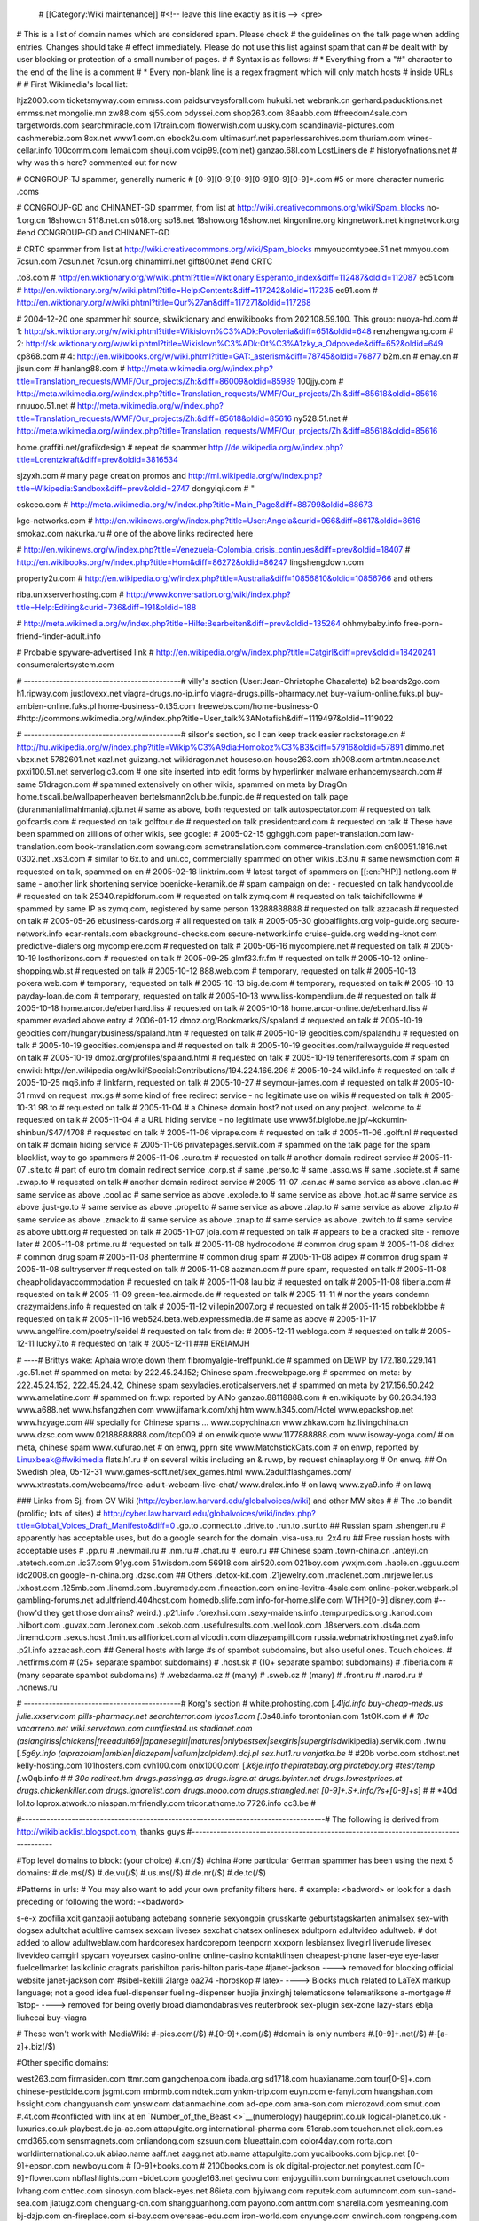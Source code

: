   # [[Category:Wiki maintenance]] #<!-- leave this line exactly as it
   is --> <pre>

# This is a list of domain names which are considered spam. Please check
# the guidelines on the talk page when adding entries. Changes should
take # effect immediately. Please do not use this list against spam that
can # be dealt with by user blocking or protection of a small number of
pages. # # Syntax is as follows: # \* Everything from a "#" character to
the end of the line is a comment # \* Every non-blank line is a regex
fragment which will only match hosts # inside URLs # # First Wikimedia's
local list:

ltjz2000.com ticketsmyway.com emmss.com paidsurveysforall.com hukuki.net
webrank.cn gerhard.paducktions.net emmss.net mongolie.mn zw88.com
sj55.com odyssei.com shop263.com 88aabb.com #freedom4sale.com
targetwords.com searchmiracle.com 17train.com flowerwish.com uusky.com
scandinavia-pictures.com cashmerebiz.com 8cx.net www1.com.cn ebook2u.com
ultimasurf.net paperlessarchives.com thuriam.com wines-cellar.info
100comm.com lemai.com shouji.com voip99.(com|net) ganzao.68l.com
LostLiners.de # historyofnations.net # why was this here? commented out
for now

# CCNGROUP-TJ spammer, generally numeric #
[0-9][0-9][0-9][0-9][0-9][0-9]*.com #5 or more character numeric .coms

# CCNGROUP-GD and CHINANET-GD spammer, from list at
http://wiki.creativecommons.org/wiki/Spam_blocks no-1.org.cn 18show.cn
5118.net.cn s018.org so18.net 18show.org 18show.net kingonline.org
kingnetwork.net kingnetwork.org #end CCNGROUP-GD and CHINANET-GD

# CRTC spammer from list at
http://wiki.creativecommons.org/wiki/Spam_blocks mmyoucomtypee.51.net
mmyou.com 7csun.com 7csun.net 7csun.org chinamimi.net gift800.net #end
CRTC

.to8.com #
http://en.wiktionary.org/w/wiki.phtml?title=Wiktionary:Esperanto_index&diff=112487&oldid=112087
ec51.com #
http://en.wiktionary.org/w/wiki.phtml?title=Help:Contents&diff=117242&oldid=117235
ec91.com #
http://en.wiktionary.org/w/wiki.phtml?title=Qur%27an&diff=117271&oldid=117268

# 2004-12-20 one spammer hit source, skwiktionary and enwikibooks from
202.108.59.100. This group: nuoya-hd.com # 1:
http://sk.wiktionary.org/w/wiki.phtml?title=Wikislovn%C3%ADk:Povolenia&diff=651&oldid=648
renzhengwang.com # 2:
http://sk.wiktionary.org/w/wiki.phtml?title=Wikislovn%C3%ADk:Ot%C3%A1zky_a_Odpovede&diff=652&oldid=649
cp868.com # 4:
http://en.wikibooks.org/w/wiki.phtml?title=GAT:_asterism&diff=78745&oldid=76877
b2m.cn # emay.cn # jlsun.com # hanlang88.com #
http://meta.wikimedia.org/w/index.php?title=Translation_requests/WMF/Our_projects/Zh:&diff=86009&oldid=85989
100jjy.com #
http://meta.wikimedia.org/w/index.php?title=Translation_requests/WMF/Our_projects/Zh:&diff=85618&oldid=85616
nnuuoo.51.net #
http://meta.wikimedia.org/w/index.php?title=Translation_requests/WMF/Our_projects/Zh:&diff=85618&oldid=85616
ny528.51.net #
http://meta.wikimedia.org/w/index.php?title=Translation_requests/WMF/Our_projects/Zh:&diff=85618&oldid=85616

home.graffiti.net/grafikdesign # repeat de spammer
http://de.wikipedia.org/w/index.php?title=Lorentzkraft&diff=prev&oldid=3816534

sjzyxh.com # many page creation promos and
http://ml.wikipedia.org/w/index.php?title=Wikipedia:Sandbox&diff=prev&oldid=2747
dongyiqi.com # "

oskceo.com #
http://meta.wikimedia.org/w/index.php?title=Main_Page&diff=88799&oldid=88673

kgc-networks.com #
http://en.wikinews.org/w/index.php?title=User:Angela&curid=966&diff=8617&oldid=8616
smokaz.com nakurka.ru # one of the above links redirected here

#
http://en.wikinews.org/w/index.php?title=Venezuela-Colombia_crisis_continues&diff=prev&oldid=18407
# http://en.wikibooks.org/w/index.php?title=Horn&diff=86272&oldid=86247
lingshengdown.com

property2u.com #
http://en.wikipedia.org/w/index.php?title=Australia&diff=10856810&oldid=10856766
and others

riba.unixserverhosting.com #
http://www.konversation.org/wiki/index.php?title=Help:Editing&curid=736&diff=191&oldid=188

#
http://meta.wikimedia.org/w/index.php?title=Hilfe:Bearbeiten&diff=prev&oldid=135264
ohhmybaby.info free-porn-friend-finder-adult.info

# Probable spyware-advertised link #
http://en.wikipedia.org/w/index.php?title=Catgirl&diff=prev&oldid=18420241
consumeralertsystem.com

# --------------------------------------------# villy's section
(User:Jean-Christophe Chazalette) b2.boards2go.com h1.ripway.com
justlovexx.net viagra-drugs.no-ip.info viagra-drugs.pills-pharmacy.net
buy-valium-online.fuks.pl buy-ambien-online.fuks.pl
home-business-0.t35.com freewebs.com/home-business-0
#http://commons.wikimedia.org/w/index.php?title=User_talk%3ANotafish&diff=1119497&oldid=1119022

# --------------------------------------------# silsor's section, so I
can keep track easier rackstorage.cn #
http://hu.wikipedia.org/w/index.php?title=Wikip%C3%A9dia:Homokoz%C3%B3&diff=57916&oldid=57891
dimmo.net vbzx.net 5782601.net xazl.net guizang.net wikidragon.net
houseso.cn house263.com xh008.com artmtm.nease.net pxxi100.51.net
serverlogic3.com # one site inserted into edit forms by hyperlinker
malware enhancemysearch.com # same 51dragon.com # spammed extensively on
other wikis, spammed on meta by DragOn home.tiscali.be/wallpaperheaven
bertelsmann2club.be.funpic.de # requested on talk page
(duranmanialimahlmania).cjb.net # same as above, both requested on talk
autospectator.com # requested on talk golfcards.com # requested on talk
golftour.de # requested on talk presidentcard.com # requested on talk #
These have been spammed on zillions of other wikis, see google: #
2005-02-15 gghggh.com paper-translation.com law-translation.com
book-translation.com sowang.com acmetranslation.com
commerce-translation.com cn80051.1816.net 0302.net .xs3.com # similar to
6x.to and uni.cc, commercially spammed on other wikis .b3.nu # same
newsmotion.com # requested on talk, spammed on en # 2005-02-18
linktrim.com # latest target of spammers on [[:en:PHP]] notlong.com #
same - another link shortening service boenicke-keramik.de # spam
campaign on de: - requested on talk handycool.de # requested on talk
25340.rapidforum.com # requested on talk zymq.com # requested on talk
taichifollowme # spammed by same IP as zymq.com, registered by same
person 13288888888 # requested on talk azzacash # requested on talk #
2005-05-26 ebusiness-cards.org # all requested on talk # 2005-05-30
globalflights.org voip-guide.org secure-network.info ecar-rentals.com
ebackground-checks.com secure-network.info cruise-guide.org
wedding-knot.com predictive-dialers.org mycompiere.com # requested on
talk # 2005-06-16 mycompiere.net # requested on talk # 2005-10-19
losthorizons.com # requested on talk # 2005-09-25 glmf33.fr.fm #
requested on talk # 2005-10-12 online-shopping.wb.st # requested on talk
# 2005-10-12 888.web.com # temporary, requested on talk # 2005-10-13
pokera.web.com # temporary, requested on talk # 2005-10-13 big.de.com #
temporary, requested on talk # 2005-10-13 payday-loan.de.com #
temporary, requested on talk # 2005-10-13 www.liss-kompendium.de #
requested on talk # 2005-10-18 home.arcor.de/eberhard.liss # requested
on talk # 2005-10-18 home.arcor-online.de/eberhard.liss # spammer evaded
above entry # 2006-01-12 dmoz.org/Bookmarks/S/spaland # requested on
talk # 2005-10-19 geocities.com/hungarybusiness/spaland.htm # requested
on talk # 2005-10-19 geocities.com/spalandhu # requested on talk #
2005-10-19 geocities.com/enspaland # requested on talk # 2005-10-19
geocities.com/railwayguide # requested on talk # 2005-10-19
dmoz.org/profiles/spaland.html # requested on talk # 2005-10-19
teneriferesorts.com # spam on enwiki:
http://en.wikipedia.org/wiki/Special:Contributions/194.224.166.206 #
2005-10-24 wik1.info # requested on talk # 2005-10-25 mq6.info #
linkfarm, requested on talk # 2005-10-27 # seymour-james.com # requested
on talk # 2005-10-31 rmvd on request .mx.gs # some kind of free redirect
service - no legitimate use on wikis # requested on talk # 2005-10-31
98.to # requested on talk # 2005-11-04 # a Chinese domain host? not used
on any project. welcome.to # requested on talk # 2005-11-04 # a URL
hiding service - no legitimate use
www5f.biglobe.ne.jp/~kokumin-shinbun/S47/4708 # requested on talk #
2005-11-06 viprape.com # requested on talk # 2005-11-06 .golft.nl #
requested on talk # domain hiding service # 2005-11-06
privatepages.servik.com # spammed on the talk page for the spam
blacklist, way to go spammers # 2005-11-06 .euro.tm # requested on talk
# another domain redirect service # 2005-11-07 .site.tc # part of
euro.tm domain redirect service .corp.st # same .perso.tc # same
.asso.ws # same .societe.st # same .zwap.to # requested on talk #
another domain redirect service # 2005-11-07 .can.ac # same service as
above .clan.ac # same service as above .cool.ac # same service as above
.explode.to # same service as above .hot.ac # same service as above
.just-go.to # same service as above .propel.to # same service as above
.zlap.to # same service as above .zlip.to # same service as above
.zmack.to # same service as above .znap.to # same service as above
.zwitch.to # same service as above ubtt.org # requested on talk #
2005-11-07 joia.com # requested on talk # appears to be a cracked site -
remove later # 2005-11-08 prtime.ru # requested on talk # 2005-11-08
hydrocodone # common drug spam # 2005-11-08 didrex # common drug spam #
2005-11-08 phentermine # common drug spam # 2005-11-08 adipex # common
drug spam # 2005-11-08 sultryserver # requested on talk # 2005-11-08
aazman.com # pure spam, requested on talk # 2005-11-08
cheapholidayaccommodation # requested on talk # 2005-11-08 lau.biz #
requested on talk # 2005-11-08 fiberia.com # requested on talk #
2005-11-09 green-tea.airmode.de # requested on talk # 2005-11-11 # nor
the years condemn crazymaidens.info # requested on talk # 2005-11-12
villepin2007.org # requested on talk # 2005-11-15 robbeklobbe #
requested on talk # 2005-11-16 web524.beta.web.expressmedia.de # same as
above # 2005-11-17 www.angelfire.com/poetry/seidel # requested on talk
from de: # 2005-12-11 webloga.com # requested on talk # 2005-12-11
lucky7.to # requested on talk # 2005-12-11 ### EREIAMJH

# ----# Brittys wake: Aphaia wrote down them fibromyalgie-treffpunkt.de
# spammed on DEWP by 172.180.229.141 .go.51.net # spammed on meta: by
222.45.24.152; Chinese spam .freewebpage.org # spammed on meta: by
222.45.24.152, 222.45.24.42, Chinese spam sexyladies.eroticalservers.net
# spammed on meta by 217.156.50.242 www.amelatine.com # spammed on
fr.wp: reported by AlNo ganzao.88118888.com # en.wikiquote by
60.26.34.193 www.a688.net www.hsfangzhen.com www.jifamark.com/xhj.htm
www.h345.com/Hotel www.epackshop.net www.hzyage.com ## specially for
Chinese spams ... www.copychina.cn www.zhkaw.com hz.livingchina.cn
www.dzsc.com www.02188888888.com/itcp009 # on enwikiquote
www.1177888888.com www.isoway-yoga.com/ # on meta, chinese spam
www.kufurao.net # on enwq, pprn site www.MatchstickCats.com # on enwp,
reported by Linuxbeak@#wikimedia flats.h1.ru # on several wikis
including en & ruwp, by request chinaplay.org # On enwq. ## On Swedish
plea, 05-12-31 www.games-soft.net/sex_games.html
www.2adultflashgames.com/
www.xtrastats.com/webcams/free-adult-webcam-live-chat/ www.dralex.info #
on lawq www.zya9.info # on lawq

### Links from Sj, from GV Wiki
(http://cyber.law.harvard.edu/globalvoices/wiki) and other MW sites # #
The .to bandit (prolific; lots of sites) #
http://cyber.law.harvard.edu/globalvoices/wiki/index.php?title=Global_Voices_Draft_Manifesto&diff=0
.go.to .connect.to .drive.to .run.to .surf.to ## Russian spam
.shengen.ru # apparently has acceptable uses, but do a google search for
the domain .visa-usa.ru .2x4.ru ## Free russian hosts with acceptable
uses # .pp.ru # .newmail.ru # .nm.ru # .chat.ru # .euro.ru ## Chinese
spam .town-china.cn .anteyi.cn .atetech.com.cn .ic37.com 91yg.com
51wisdom.com 56918.com air520.com 021boy.com ywxjm.com .haole.cn
.gguu.com idc2008.cn google-in-china.org .dzsc.com ## Others
.detox-kit.com .21jewelry.com .maclenet.com .mrjeweller.us .lxhost.com
.125mb.com .linemd.com .buyremedy.com .fineaction.com
online-levitra-4sale.com online-poker.webpark.pl gambling-forums.net
adultfriend.404host.com homedb.slife.com info-for-home.slife.com
WTHP[0-9].disney.com #--(how'd they get those domains? weird.) .p21.info
.forexhsi.com .sexy-maidens.info .tempurpedics.org .kanod.com
.hilbort.com .guvax.com .leronex.com .sekob.com .usefulresults.com
.welllook.com .18servers.com .ds4a.com .linemd.com .sexus.host .1min.us
allfioricet.com allvicodin.com diazepampill.com
russia.webmatrixhosting.net zya9.info .p2l.info azzacash.com ## General
hosts with large #s of spambot subdomains, but also useful ones. Touch
choices. # .netfirms.com # (25+ separate spambot subdomains) # .host.sk
# (10+ separate spambot subdomains) # .fiberia.com # (many separate
spambot subdomains) # .webzdarma.cz # (many) # .sweb.cz # (many) #
.front.ru # .narod.ru # .nonews.ru

# --------------------------------------------# Korg's section #
white.prohosting.com [*.4ljd.info buy-cheap-meds.us julie.xxserv.com
pills-pharmacy.net searchterror.com lycos1.com [*.0s48.info
torontonian.com 1stOK.com # # *10a vacarreno.net wiki.servetown.com
cumfiesta4.us stadianet.com
(asiangirlss|chickens|freeadult69|japanesegirl|matures|onlybestsex|sexgirls|supergirlsd*\ wikipedia).servik.com
.fw.nu [*.5g6y.info (alprazolam|ambien|diazepam|valium|zolpidem).daj.pl
sex.hut1.ru vanjatka.be # #*\ 20b vorbo.com stdhost.net
kelly-hosting.com 101hosters.com cvh100.com onix1000.com [*.k6je.info
thepiratebay.org piratebay.org #test/temp [*.w0qb.info # # *30c
redirect.hm drugs.passingg.as drugs.isgre.at drugs.byinter.net
drugs.lowestprices.at drugs.chickenkiller.com drugs.ignorelist.com
drugs.mooo.com drugs.strangled.net [0-9]+.S+.info/?s+[0-9]+s*] # # \*40d
lol.to loprox.atwork.to niaspan.mrfriendly.com tricor.athome.to
7726.info cc3.be #

#-------------------------------------------------------------------------------------#
The following is derived from http://wikiblacklist.blogspot.com, thanks
guys
#-------------------------------------------------------------------------------------

#Top level domains to block: (your choice) #.cn(/$) #china #one
particular German spammer has been using the next 5 domains: #.de.ms(/$)
#.de.vu(/$) #.us.ms(/$) #.de.nr(/$) #.de.tc(/$)

#Patterns in urls: # You may also want to add your own profanity filters
here. # example: <badword> or look for a dash preceding or following the
word: -<badword>

s-e-x zoofilia xqit ganzaoji aotubang aotebang sonnerie sexyongpin
grusskarte geburtstagskarten animalsex sex-with dogsex adultchat
adultlive camsex sexcam livesex sexchat chatsex onlinesex adultporn
adultvideo adultweb. # dot added to allow adultweblaw.com hardcoresex
hardcoreporn teenporn xxxporn lesbiansex livegirl livenude livesex
livevideo camgirl spycam voyeursex casino-online online-casino
kontaktlinsen cheapest-phone laser-eye eye-laser fuelcellmarket
lasikclinic cragrats parishilton paris-hilton paris-tape #janet-jackson
----> removed for blocking official website janet-jackson.com
#sibel-kekilli 2large oa274 -horoskop # latex- ----> Blocks much related
to LaTeX markup language; not a good idea fuel-dispenser
fueling-dispenser huojia jinxinghj telematicsone telematiksone
a-mortgage # 1stop- ----> removed for being overly broad
diamondabrasives reuterbrook sex-plugin sex-zone lazy-stars eblja
liuhecai buy-viagra

# These won't work with MediaWiki: #-pics.com(/$) #.[0-9]+.com(/$)
#domain is only numbers #.[0-9]+.net(/$) #-[a-z]+.biz(/$)

#Other specific domains:

west263.com firmasiden.com ttmr.com gangchenpa.com ibada.org sd1718.com
huaxianame.com tour[0-9]+.com chinese-pesticide.com jsgmt.com rmbrmb.com
ndtek.com ynkm-trip.com euyn.com e-fanyi.com huangshan.com hssight.com
changyuansh.com ynsw.com datianmachine.com ad-ope.com ama-son.com
microzovd.com smut.com #.4t.com #conflicted with link at en
`Number_of_the_Beast <>`__\ (numerology) haugeprint.co.uk
logical-planet.co.uk -luxuries.co.uk playbest.de ja-ac.com
attapulgite.org international-pharma.com 51crab.com touchcn.net
click.com.es cmd365.com sensmagnets.com cnliandong.com szsuun.com
blueattain.com color4day.com rorta.com worldinternational.co.uk
abiao.name aaff.net aagg.net atb.name attapulgite.com yucaibooks.com
bjicp.net [0-9]+epson.com newboyu.com # [0-9]+books.com # 2100books.com
is ok digital-projector.net ponytest.com [0-9]+flower.com
nbflashlights.com -bidet.com google163.net geciwu.com enjoyguilin.com
burningcar.net csetouch.com lvhang.com cnttec.com sinosyn.com
black-eyes.net 86ieta.com bjyiwang.com reputek.com autumncom.com
sun-sand-sea.com jiatugz.com chenguang-cn.com shangguanhong.com
payono.com anttm.com sharella.com yesmeaning.com bj-dzjp.com
cn-fireplace.com si-bay.com overseas-edu.com iron-world.com cnyunge.com
cnwinch.com rongpeng.com pasco-stationery.com accessories-car.com
chinese-suppliers.com chinalifting.com blogletters.com shop.tc
uvinewine.co.uk couponmountain.com hukuki.net gift800.net mmyou.com
chinamimi.net 7csun.com fimdainternet.com.br allwoodoxford.com
cornishholidaysuk.com 169xp.com silberhochzeit.de.nr -diaeten.de.vu
-testen.de.ms malvorlagen.de.ms -kochrezepte.de.vu
abnehmen.freeweb-hosting.com hintergrundbilder.us.ms waycn.com
dealcn.com artsdeal.com stonedeal.com decorationsexport.com
nikeproduct.com shoesbuynow.com seekcn.net tupianwu.com ling8.com
ok8.org dirhot.com kan365.com yuding.org sex-fu.com geneostar.com
a--e.com card-lottery.org nikeshoesshop.com nikesupplier.com
top-point.net ukex.net yedian.com contake.com ulcer.by.ru ulcer.ws
loverussianwife.com gt-lite.com flowerwish.com sec-battery.co.uk
-hire.co.uk tcom-control.co.uk parkersexecutivecar.co.uk
beaumont-bar.co.uk owaceilings.co.uk jgc-network.co.uk
execsoft-software.co.uk bodet-clocks.co.uk buzz-hotels.co.uk
longcrossgroup.co.uk reuterbrook.co.uk pantandsocks.co.uk
bjrealcolor.com efuchina.com 21cnmanager.com xunte.com aclas.com
radi-instrument.com wbzj.com marketingbetter.com topcel-battery.com
23mr.com bennettchina.com luckyarn.com shgoto.com battery-oem.com
shgoto.com kingview.com hlhologram.com haiz.com jiasongmachine.com
fiporter.com brightking.com lily-bearing.com waysvalves.com hy-chem.net
v2tech.com pumpvalveworld.com flashfun.com eastdb.com [0-9]+fang.com
.omnia.co.uk shopper-jobs.us -outlet.de #-spiele.de -kaufen.de
-partner.nl -partner.de -partner.se bjedin.com vivaful.com googlead.com
21cnbj.com packmc.com dnsvhost.com 2kdata.com raiddata.com nactech.com
markemiah.com jobbnu.com ifamen.com hrbyly.com firmasiden.com bpzj.com
bnuteacher.com datasoon.com butianshi.com iqwork.com uswebdata.com
bnuol.com hddata.com by-and-by.com egyway.com xxx.biz bucuo.net #
-china.com ---> removed for being overly broad cqhyjx.com qjfy.com
guilintour.net 360e.net chinajack.com jiefo.com web136.net hyey.com
china-crestron.com fif-relay.com power-steering-pump.com xiaogang.com
happysport.com cn006.com web136.net ittea.net mysunmun.com luck-star.com
hailuo.net jnjlnet.com .sx98.com 21cnbj.com cnsepm.com pdjt.com hjbt.com
jsags.com bzsf.com cn-mzc.com yi-tong.com runtudyes.com cghyjx.com
hegao.com star-machinery.net jitianmachine.com fultrust.com wx-e.com
nahoku.com blogeasy.com paidsurveysforall.com isourceindia.com
thuriam.com swellongtools.com tlup.com szhicom.net inflatables-china.com
yourgoogle.com transcosmo.com ty9run.com ad-www.com 10000s.com
allwally.com togoogle.net jiayinte.com pkuyy.com ebani.com 52wenxue.com
casino-online-on-line.com eczz.com 211.157.35.153 musica.org.es
.y365.com # Added the first dot to avoid overbroad blocking -cam.us
-cam-chat.com -chat-room.us -chat-live.com -chat-room.com -cams.com
-amateur.com -webcams.com #-show.com # disabled by brion, 2005-06-12, as
it conflicts with good addrs -cam.com -chat.com xyzdown.com boxget.net
swan-storage.com china57.com touch168.com fly-sky.com ancientmoods.com
zhanao.com easthome.com putixin.com d-secure.com dadaposter.com
gongsizhuce.com huifu.com cnnttm.com soonlink.net cnbjflower.com
huojia315.com sexeach.com branson-china.com lycos.co.uk/elo575
lycos.es/migmigmig lycos.nl/pierre141 easyspace.com/hkl lj5.net
beijingxinfa.com 88888.net xzyrack.com sinrui.com bjjingtu.com dfrog.be
-frauentag.de.sr zonemu.com 3sex-zone.com lazy-stars.com eblja.com
sexy-eblja.com microzovd.com ama-son.com ad-ope.com lariska-porn.com
-topliste.com tintenpatronen.tv strapse.tv zhongzhibiotech.com
creator-cg.com sfcomm.com telogis.com dnsasp.com 100free.com
sixmarklhc.org -casino-chips.com pv365.com 365pv.com pump365.com
valve365.com bengfawang.com magnus-automation.com thaistudy.net
think-t.com newstyle-w.com writerlw.com ly-yufeng.com lnhbsb.com
dfhb.com xinpushihua.com casters-net.com amwaypower.com vita-biotech.com
google123.net 900house.com globalfbc.com xiloo.com xagoogle.com
dvdcn.net xiaji.net guilinhotel.info nanting.com news123.org midiwu.com
huola.com bjhsdx.com 51zhengxing.net dongdao.net kredit-magazin.com
dprktime.com lookupcars.co.uk china2house.com buch5.com -watch-china.org
dacash.com omeida.com ck100.com huihualin.com chindata.com tonzh.com
51zhengxing.net raise-win.com approachina.com bjacca.com tmrr.com
1annonce.com sunstar.ws cock.ws adp6.co.uk gatewaytotheorient.com
domesticgear.com aajj.net aauu.net kykdz.com china-crawfish.com
in-net.ws yahoo.com/a1likostar yahoo.com/a0cany_2004
yahoo.com/a00poleroid yahoo.com/a00asaz yahoo.com/a0_00leksa
yahoo.com/stoons_cartoon yahoo.com/skystarpilot yahoo.com/klirinc
yahoo.com/fhkdfohjdfhk yahoo.com/freekeramika yahoo.com/aikishot
les-mas-de-provence.com mp3prof.com fullhentaimovies.net -hentai.net
tartkartong.com -cartoon.com macdostu.com disney-toons.com cn4e.com
hzsaite.com shjiajiao.com myetang.com locloso.com bzzt.net zoosex.net
knasweb.se marnkad.nu 84g.com 4acn.com in-sexstory.com pics69.com
rp-story.com -preisvergleich.de price-comparison.com cupfart.net
categoryshop.com rake-back.com clubducati.com virgoans.co.uk
grandads.co.uk 5p.org.uk noisybrain.tv 3xx.org baby-sleep.us
eq-1.usrecipes online-web-detective.com pop-the-question.us
gooddy-images.com catering.better-living.us ultrawiredsex.com
apache-stuff.com css-stuff.com pythoninfo.com ushummingbirds
usfederal-firearms-license black-sex-teen.com wislearn.tv popkalaset.nu
tgpoverdose.com porrposten.com helena.lindskog.ws vscorp.com
realestatecds.com letscompareit.com archive4mail.com funeral-planning.us
spytek.tv annonsplatsen.nu internet-world.nu de-lete.tv puttel.com
vastra.nu quality.nu nudotnetguy save-money.ws brig.nu
helena.lindskog.ws pics-of.com pics-of.org pictures-free.org wic.nu
xvil.tv vetskapskoltema.nu mauraders.nu usstop-your-divorce etrafik.com
everythingonweb.net a-z-how-to.us day0.comcatch-a-cheat
states.hostrocket.com sew-roman-shades.com medica-center.com google8.net
websitedesigningpromotion.com bahraichfun.com thewebbrains.com
overseaspharmacy.com biztravels.com ceramic-mugs.com
governmentgrants-us.com justsweatshirts.com tmlawoffices.com gccgle.com
lingeriesex.org monolove.org sweetadultpics.com pansat2300.com
dvbcardgroup.com bsdseek.com flashworm.com kkktv.com qqbug.com
drusearch.com gopages.net pornxxxsearch.com divaporn.com
virginsplanet.com # porn.com porn.biz porn.us realyoungboy.com
olderlady.net dominatrix-domination.com mailorder-steroids.com
contactlensesprice.com xmyyz.com lct3000.com wuyue.cn curtainnet.com
toobis.com netsurf.ru

#-------------------------------------------------------------------------------------########
## More recent lists and additions ########
#-------------------------------------------------------------------------------------

#
http://meta.wikimedia.org/w/index.php?title=Special:Contributions&target=81.214.99.44
xxx-me.info thirty-one.info

# Added by Yann from Foenyx request m0re.net

# Added by elian on Achim's request (de:) hagensafrika.de

# Added by Brion from spam by 82.140.103.144 #
http://meta.wikimedia.org/w/index.php?title=Help:Editing&diff=123052&oldid=123041
b0ne.com slyip.net gotgeeks.com 3d-game.com is-a-geek.com
soma.homelinux.com ultram.serveftp.com # restricted to subdomain ultram
- Andre Engels, 2005-08-09 myvnc.com mobic.sytes.net naproxen.zapto.org

# Added by Yann on 09.05.2005 #
http://ml.wikipedia.org/w/index.php?title=Wikipedia:Sandbox&diff=2847&oldid=2846
utenti.lycos.it/pills1

# Added by brion may 23, 2005 # attacking many 3rd-party sites p2l.info

# Added by brion may 25, 2005 #
http://meta.wikimedia.org/w/index.php?title=Special:Contributions&target=82.77.137.102
# http://meta.wikimedia.org/w/index.php?title=Talk:Video_policy&diff=0 #
http://meta.wikimedia.org/w/index.php?title=User:Brynosaurus&diff=prev&oldid=135137
qx5.net

# Added by brion may 27, 2005 # spam by 218.82.139.237 on
http://en.wikinews.org/wiki/Interwiki (deleted) .117000.com .126hao.com
.51lac.com .52lac.net .563000.com .606162.com .70678.com .77556.net
.borncompany.com .chinacarcenter.net .cncarcenter.com .cnticket.net
.companyforyou.com .curevitiligo.com .dela88.com .designatchina.com
.dreamathk.com .dreamatsh.com .dreamhk.org .duweb.w2.ftpcn.cn
.goodticket.org .googletosh.org .haungsanok.com .jptrip.org
.myshcompany.com .okcompany.org .okrentcar.org .postdream.org
.printingok.net .ptrip.net .regsh.com .rentbuscompany.net
.rentcarcenter.com .rentcarok.org .shbuscenter.com .shcarcenter.com
.shrentcar.com .shticketcenter.com .shtranslate.com .ticketcenter.cn
.translatebbs.com .tripto.com .tt001.com .tt002.com .tt003.com
.tt004.com .tt005.com .utranslate.org .utranslation.net

# added by brion, 2005-06-04 #
http://meta.wikimedia.org/wiki/Special:Contributions/Bjgyg bjicp.org
lucking.com.cn

# added by brion, 2005-06-10 #
http://sk.wiktionary.org/w/index.php?title=Connection&oldid=2678
17ip.com bj-united.com.cn carlack.cn cnpeonyflowers.com hsdvi.com
husemachinery.com tzonline.cn tzpet.com.cn x-rainbow.com.cn
yorkinstrument.com

# in zh wp many, 2005-06-09 hg-fix.com hgfix.org hg-fix.org wxzgyb.com
yy-ls.com xd-fw.com hdchina.com gmldsb.com tljsrq.com ryhgsb.com

#added on request of FoeNyx crazypussy.info

# added by brion, 2005-06-14 #
http://meta.wikimedia.org/w/index.php?title=Special:Contributions&target=81.214.170.20
.mysweetie.info

# added by brion, 2005-06-24 #
http://en.wikipedia.org/wiki/Special:Contributions/195.162.39.2 .xl.ru

# added by shizhao, 2005-06-28 #
http://zh.wikipedia.org/wiki/Special:Contributions/61.51.133.137
readnovel.com

# in zh wp many, 2005-06-28 4394.com 48123.com tm003.com 18019.com
5ball.org 001003.com 67067.com 15016.com 6y7y.com p003.com 2y3y.com
tm259.com 33044.com 11033.com 49sms.com 530sms.com

#
http://meta.wikimedia.org/w/index.php?title=Special:Contributions&target=81.214.166.90
goodasses.info

# Added by Raul654 6/28/05 crazyabouttv.com

# Added by shizhao 7/4/05 to 7/9/05 167bt.com .bitspirit.com.cn
tencent.cc 00856.com

#spamming lots of wikis from different IPs fidosoft.de

# Added by shizhao 7/19/05 zggift.com buy214.com lmlqzs.com 7b.net.cn
51flower.cn lmlqzs.com 1car.cn lmzg.cn 66guilin.com mojw.com zzhxsb.com
bjshunsui.com qhycchina.com 9s6.com fullmelon.com xuemeipaper.com
sem.org.cn ecyy.com ecyy.cn

# Added by Andre Engels 7/20/05 sexkanjer.nl # sexspammer on nl
show-your-pussy

nerdcamp.net duplo.dnip.net funnydog.prettyfar.com zenno.info
shemtop.bpa.nu

# Added by Raul654 7/26/05 kqueue.dnip.net

# Added by Datrio 8/4/05 nonews.ru mixmeteo.ru sealse.com serjen.com
es-standart.com static.net

# Added by UninvitedCompany 8/5/05 -handys.de handy-fun.tk
handy-kaufhaus.tk hostfuck.com

# Added by brion 2005-08-08 #
http://meta.wikimedia.org/wiki/Talk:Spam_blacklist/completed_additions#Enwiki_drug_spammer
#webzdarma.cz < considered too broad #bigsitecity.com #newmail.ru
#mujweb.cz < considered too broad #.sweb.cz < considered too broad

# Replacing overly broad once above - Andre Engels, 2005-08-09
heavytools.webzdarma.cz phentermine-online hydrocodone.webzdarma.cz
spyware.webzdarma.cz phentermine.webzdarma.cz carisoprodol.webzdarma.cz
sexforfree.webzdarma.cz viagra.newmail.ru phentermine.newmail.ru
donewhere.bigsitecity.com olonline.bigsitecity.com
spyware.bigsitecity.com

# Added by Andre Engels, 2005-08-09 # German repeated spammers .modz.de
viagra100.tk viagra100.net # Japanese sex spammer aftar.bpa.nu
crionica.bpa.nu streamings.cable.nu fectr.dundeeleagues.ca
sherlok.homes.com.au duplo.dnip.net author.nerdcamp.net
chaka.nerdcamp.net dabest.nerdcamp.net ferdrubt.nerdcamp.net
freedom.nerdcamp.net popov.nerdcamp.net funnydog.prettyfar.com
perfection.prettyfar.com whoisi.whyza.net bidlo.zenno.info
fakir.zenno.info

# Added by UninvitedCompany, 8/10/2005 all-hotels-motels.com

# Added by James F., 2005.vii.21, as requested by CraigSpurrier
buyhydrocodone.afraid.org phentermine-drugs.euro.tm

#
http://meta.wikimedia.org/w/index.php?title=Talk:Eliminating_index.php_from_the_url&diff=196092&oldid=196063
[A-Za-z-]*drugs.euro.tm

#
http://meta.wikimedia.org/w/index.php?title=T%C3%A4wge_Bit&diff=prev&oldid=196043
# Note that shengen.ru should be blocked alltogether 21jewelry.com
mrjeweller.us detox-kit.com adipex.shengen.ru levitra.shengen.ru
lortab.shengen.ru diazepam.shengen.ru protonix.shengen.ru
hydrocodone.shengen.ru detox-kit.com tests-market.com toe.shengen.ru
detox.shengen.ru jewelry.shengen.ru

# added by brion #
http://en.wikipedia.org/w/index.php?title=Special:Contributions&target=24.66.29.108
about-travels.host.sk

# Added by Yann on 25-8-2005 (from Meta) phenterminex.freespaces.com
phentermine-pills.euro.tm smartsearch.name fanny-girls.info
hotsex.free-pussy.org

# Annoying user on fr: .etunisie.net

# Some nl spam links .hostfuck.com gensei-ryu.nl

# ~~~~ # Zenno.info spam links epsilon.zenno.info googlesuka.zenno.info
stol.zenno.info

# http://meta.wikimedia.org/wiki/Special:Contributions/220.161.154.90
shoesbuy.com shoesshop.biz

# from zh 28k8.com .8z.cn .8z.cn .reeds.com.cn

# Raul's additions 15ern.com

# from zh .6iuhecai.com # .xinyicom.com .ltdcr.com .ltdcr.net .ltdcr.org
.ltdcr.cn .hkccr.org .hkce.org .hkce.net .cegcr.com .cegcr.net
.hktmr.com .hkltdcr.org .tradeinvests.com .ovecr.cn .bjicp.com
cnfibernet.com.cn .tvsou.com .54163.com

#
http://meta.wikimedia.org/w/index.php?title=Special:Contributions&target=64.16.178.204
#
http://meta.wikimedia.org/w/index.php?title=Special:Contributions&target=65.78.124.29
pharmacy.rr.nu #

#additions by Mindspillage #4 October 05 .coolhost.biz #10 Oct 05
.hotweb.pp.ru .webtech.pp.ru

#7 October 05 Hashar (spam on fr:) fuckfactor.com

#23 oct elian (spam on de) .zap3x.com

#
http://en.wikipedia.org/w/index.php?title=Wikipedia:Help_desk&diff=28207588&oldid=28205513
#
http://en.wikipedia.org/w/index.php?title=MediaWiki_talk:Nogomatch&diff=28206731&oldid=28202132
hosting.q4w.net

#
http://en.wikipedia.org/w/index.php?title=User_talk:Prozak&diff=28207831&oldid=28207180
green-tea[0-9a-z-]*.co.nr

# 19 november reported by amgine #
http://en.wikinews.org/w/index.php?title=Special:Contributions&target=192.114.65.98
etc dralex.info

# Requested by Ta bu shi da yu, added by Tim Starling #
http://en.wikipedia.org/w/index.php?title=USA_PATRIOT_Act&diff=prev&oldid=29158543
nastydollars.com

#
http://as.wikibooks.org/w/index.php?title=Wikibooks:General_disclaimer&curid=1446&diff=2706&oldid=2634
4t7e.info

# 4 dec 05, persistant spammer on de --elian .cyberthug.de

# 15 dec 05, upon request of german wikinewsies --elian .g155.info

# Tepeating spammer on many projects 010b.info

# dec 10, spammer on en requested by. zigger e16.info

# Amgine's justlovexx.net no-ip.info www.g155.info www.f9zs.info
4ljd.info pills-pharmacy.be daj.pl 98.to # Hégésippe's list us.tf #
at.tf modifying buy-ch.tf us.ma$ be.ma$ ca.tt 1stOK.com es.tt 3xforum.ro
be.tt fr.tt at.nr de.nr servik.com [*.90d7.info
executiveshuttleservice.com dir.fasthoster.de kwik.to

# Brian0918 www.look4vacation.com

# Datrio adult.dynu.net celika.dynu.net #add by Suisui

# Datrio, by request from IRC vendweb.com xthost.info

# Massive spam f9zs.info

# Suisui caribvoice.org raus.de/crashme/ northwestairlines.bravehost.com
#ja.ws,wkt

# Datrio, spam on Commons and Wikinews ijijiji.com .5g6y.info

# [5:04pm] egg: anyone alive? i need an address to be blacklisted.
http://meta.wikimedia.org/wiki/Spam_blacklist # [5:04pm] egg: this one:
dir.fasthoster.de # [5:05pm] egg: there's a massive robot attack on
cswiki. # [5:05pm] egg: brion: ping dir.fasthoster.de

#it.wiki - User:M7 (M/) signoraggio.com megabustybimbos.com

#de.wiki - User:M7 (M/) animemanga.de bleach.de detektivconan.de
digitalmonsters.de dragonballz.de gundamwing.de gundamseed.de
hikarunogo.de inuyasha.de naruto.de onepiece.de princeoftennis.de
ranma.de shaman-king.de yugioh.de fanart.de

#videolan.org

net4free.org mp3.com fiberia.com girls.info cumheaven casino gozila.info
auto.pl allgames4u.net .rushessay.com buddyprofile.com .pavtube.com
www.cuelc.eu essayonline.net

garcinia cambogia social bmediab market(ing)? boost tips?
locksmith(ing)? criminal arrest employment reports? free-online
lookup-free search-free criminal-background background-checks?

   #</pre> <!-- leave this line exactly as it is -->
